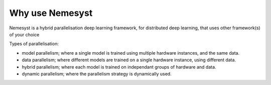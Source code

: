 Why use Nemesyst
================
Nemesyst is a hybrid parallelisation deep learning framework, for distributed
deep learning, that uses other framework(s) of your choice

Types of parallelisation:

* model parallelism; where a single model is trained using multiple hardware instances, and the same data.
* data parallelism; where different models are trained on a single hardware instance, using different data.
* hybrid parallelism; where each model is trained on independant groups of hardware and data.
* dynamic parallelism; where the parallelism strategy is dynamically used.
